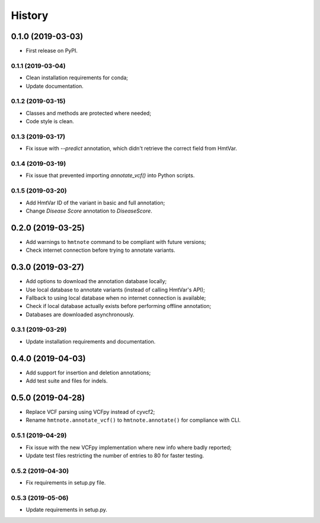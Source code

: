 =======
History
=======

0.1.0 (2019-03-03)
------------------

* First release on PyPI.


0.1.1 (2019-03-04)
==================

* Clean installation requirements for conda;
* Update documentation.


0.1.2 (2019-03-15)
==================

* Classes and methods are protected where needed;
* Code style is clean.


0.1.3 (2019-03-17)
==================

* Fix issue with `--predict` annotation, which didn't retrieve the correct field from HmtVar.


0.1.4 (2019-03-19)
==================

* Fix issue that prevented importing `annotate_vcf()` into Python scripts.


0.1.5 (2019-03-20)
==================

* Add HmtVar ID of the variant in basic and full annotation;
* Change `Disease Score` annotation to `DiseaseScore`.


0.2.0 (2019-03-25)
------------------

* Add warnings to ``hmtnote`` command to be compliant with future versions;
* Check internet connection before trying to annotate variants.


0.3.0 (2019-03-27)
------------------

* Add options to download the annotation database locally;
* Use local database to annotate variants (instead of calling HmtVar's API);
* Fallback to using local database when no internet connection is available;
* Check if local database actually exists before performing offline annotation;
* Databases are downloaded asynchronously.


0.3.1 (2019-03-29)
==================

* Update installation requirements and documentation.


0.4.0 (2019-04-03)
------------------

* Add support for insertion and deletion annotations;
* Add test suite and files for indels.


0.5.0 (2019-04-28)
------------------

* Replace VCF parsing using VCFpy instead of cyvcf2;
* Rename ``hmtnote.annotate_vcf()`` to ``hmtnote.annotate()`` for compliance with CLI.


0.5.1 (2019-04-29)
==================

* Fix issue with the new VCFpy implementation where new info where badly reported;
* Update test files restricting the number of entries to 80 for faster testing.

0.5.2 (2019-04-30)
==================

* Fix requirements in setup.py file.

0.5.3 (2019-05-06)
==================

* Update requirements in setup.py.
